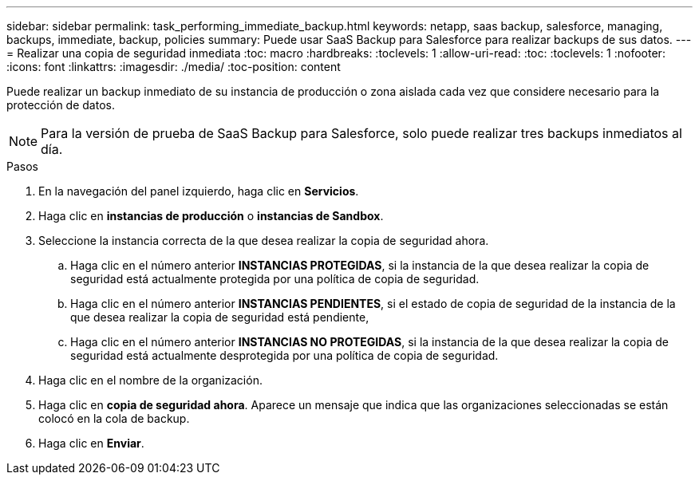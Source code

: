 ---
sidebar: sidebar 
permalink: task_performing_immediate_backup.html 
keywords: netapp, saas backup, salesforce, managing, backups, immediate, backup, policies 
summary: Puede usar SaaS Backup para Salesforce para realizar backups de sus datos. 
---
= Realizar una copia de seguridad inmediata
:toc: macro
:hardbreaks:
:toclevels: 1
:allow-uri-read: 
:toc: 
:toclevels: 1
:nofooter: 
:icons: font
:linkattrs: 
:imagesdir: ./media/
:toc-position: content


[role="lead"]
Puede realizar un backup inmediato de su instancia de producción o zona aislada cada vez que considere necesario para la protección de datos.


NOTE: Para la versión de prueba de SaaS Backup para Salesforce, solo puede realizar tres backups inmediatos al día.

.Pasos
. En la navegación del panel izquierdo, haga clic en *Servicios*.image:services.jpg[""]
. Haga clic en *instancias de producción* o *instancias de Sandbox*.image:production_instances.gif[""]
image:sandbox_instances.gif[""]
. Seleccione la instancia correcta de la que desea realizar la copia de seguridad ahora.
+
.. Haga clic en el número anterior *INSTANCIAS PROTEGIDAS*, si la instancia de la que desea realizar la copia de seguridad está actualmente protegida por una política de copia de seguridad.
.. Haga clic en el número anterior *INSTANCIAS PENDIENTES*, si el estado de copia de seguridad de la instancia de la que desea realizar la copia de seguridad está pendiente,
.. Haga clic en el número anterior *INSTANCIAS NO PROTEGIDAS*, si la instancia de la que desea realizar la copia de seguridad está actualmente desprotegida por una política de copia de seguridad.


. Haga clic en el nombre de la organización.image:organization.jpg[""]
. Haga clic en *copia de seguridad ahora*. Aparece un mensaje que indica que las organizaciones seleccionadas se están colocó en la cola de backup.
. Haga clic en *Enviar*.


